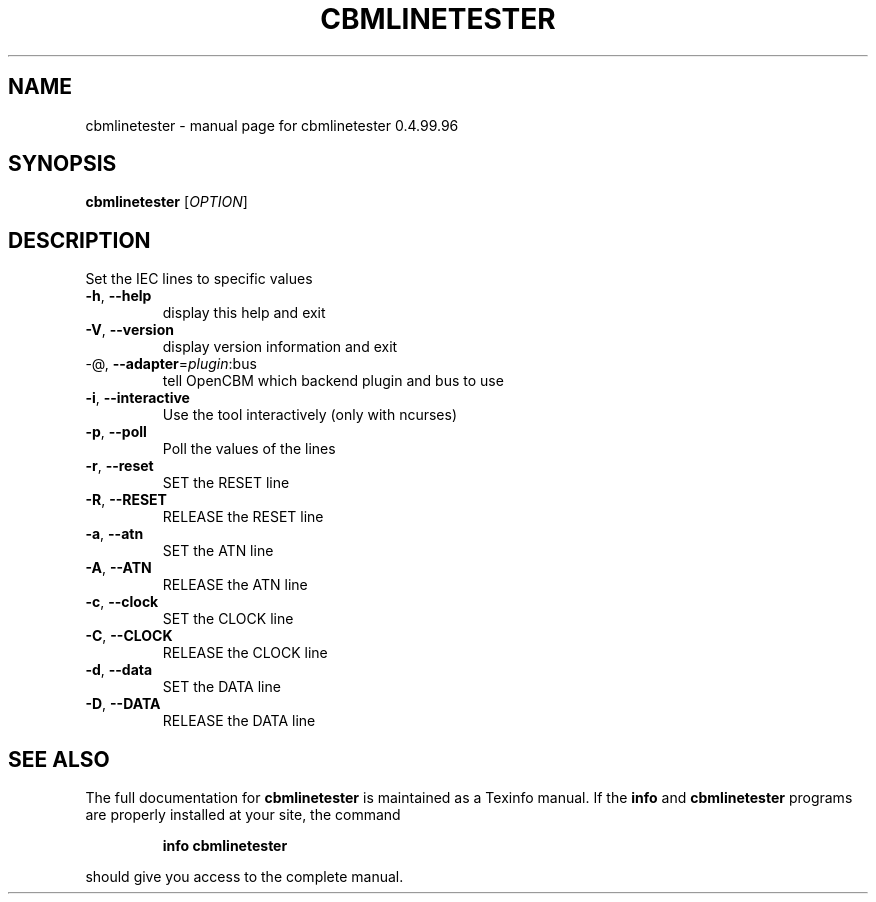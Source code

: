 .\" DO NOT MODIFY THIS FILE!  It was generated by help2man 1.40.10.
.TH CBMLINETESTER "1" "April 2014" "cbmlinetester 0.4.99.96" "User Commands"
.SH NAME
cbmlinetester \- manual page for cbmlinetester 0.4.99.96
.SH SYNOPSIS
.B cbmlinetester
[\fIOPTION\fR]
.SH DESCRIPTION
Set the IEC lines to specific values
.TP
\fB\-h\fR, \fB\-\-help\fR
display this help and exit
.TP
\fB\-V\fR, \fB\-\-version\fR
display version information and exit
.TP
\-@, \fB\-\-adapter\fR=\fIplugin\fR:bus
tell OpenCBM which backend plugin and bus to use
.TP
\fB\-i\fR, \fB\-\-interactive\fR
Use the tool interactively (only with ncurses)
.TP
\fB\-p\fR, \fB\-\-poll\fR
Poll the values of the lines
.TP
\fB\-r\fR, \fB\-\-reset\fR
SET the RESET line
.TP
\fB\-R\fR, \fB\-\-RESET\fR
RELEASE the RESET line
.TP
\fB\-a\fR, \fB\-\-atn\fR
SET the ATN line
.TP
\fB\-A\fR, \fB\-\-ATN\fR
RELEASE the ATN line
.TP
\fB\-c\fR, \fB\-\-clock\fR
SET the CLOCK line
.TP
\fB\-C\fR, \fB\-\-CLOCK\fR
RELEASE the CLOCK line
.TP
\fB\-d\fR, \fB\-\-data\fR
SET the DATA line
.TP
\fB\-D\fR, \fB\-\-DATA\fR
RELEASE the DATA line
.SH "SEE ALSO"
The full documentation for
.B cbmlinetester
is maintained as a Texinfo manual.  If the
.B info
and
.B cbmlinetester
programs are properly installed at your site, the command
.IP
.B info cbmlinetester
.PP
should give you access to the complete manual.
